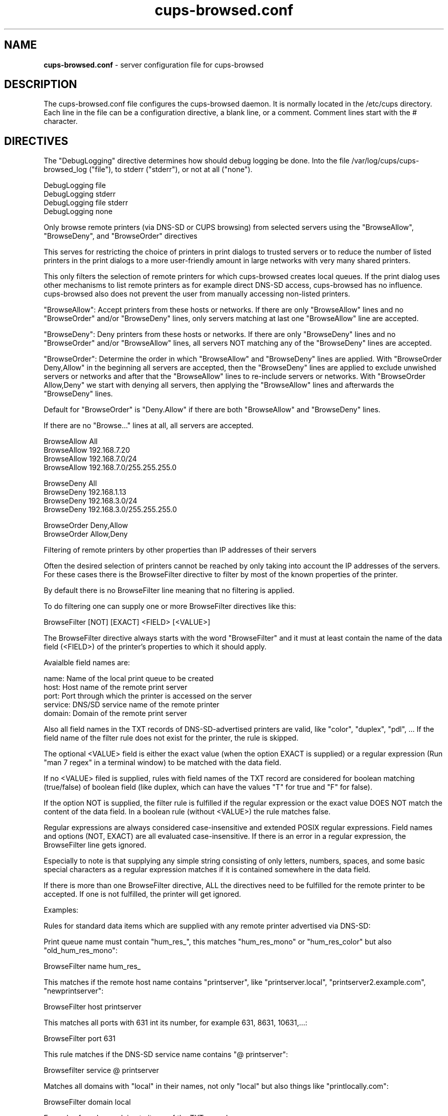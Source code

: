 .\"Text automatically generated by txt2man
.TH cups-browsed.conf 5 "29 June 2013" "" ""
.SH NAME
\fBcups-browsed.conf \fP- server configuration file for cups-browsed
\fB
.SH DESCRIPTION
The cups-browsed.conf file configures the cups-browsed daemon. It is normally
located in the /etc/cups directory. Each line in the file can be a
configuration directive, a blank line, or a comment. Comment lines start
with the # character.
.SH DIRECTIVES
The "DebugLogging" directive determines how should debug logging be done.
Into the file /var/log/cups/cups-browsed_log ("file"), to stderr ("stderr"), or
not at all ("none").
.PP
.nf
.fam C
        DebugLogging file
        DebugLogging stderr
        DebugLogging file stderr
        DebugLogging none

.fam T
.fi
Only browse remote printers (via DNS-SD or CUPS browsing) from
selected servers using the "BrowseAllow", "BrowseDeny", and
"BrowseOrder" directives
.PP
This serves for restricting the choice of printers in print dialogs
to trusted servers or to reduce the number of listed printers in the
print dialogs to a more user-friendly amount in large networks with
very many shared printers.
.PP
This only filters the selection of remote printers for which
cups-browsed creates local queues. If the print dialog uses other
mechanisms to list remote printers as for example direct DNS-SD
access, cups-browsed has no influence. cups-browsed also does not
prevent the user from manually accessing non-listed printers.
.PP
"BrowseAllow": Accept printers from these hosts or networks. If there
are only "BrowseAllow" lines and no "BrowseOrder" and/or "BrowseDeny"
lines, only servers matching at last one "BrowseAllow" line are
accepted.
.PP
"BrowseDeny": Deny printers from these hosts or networks. If there are
only "BrowseDeny" lines and no "BrowseOrder" and/or "BrowseAllow"
lines, all servers NOT matching any of the "BrowseDeny" lines are
accepted.
.PP
"BrowseOrder": Determine the order in which "BrowseAllow" and
"BrowseDeny" lines are applied. With "BrowseOrder Deny,Allow" in the
beginning all servers are accepted, then the "BrowseDeny" lines are
applied to exclude unwished servers or networks and after that the
"BrowseAllow" lines to re-include servers or networks. With
"BrowseOrder Allow,Deny" we start with denying all servers, then
applying the "BrowseAllow" lines and afterwards the "BrowseDeny"
lines.
.PP
Default for "BrowseOrder" is "Deny.Allow" if there are both
"BrowseAllow" and "BrowseDeny" lines.
.PP
If there are no "Browse..." lines at all, all servers are accepted.
.PP
.nf
.fam C
        BrowseAllow All
        BrowseAllow 192.168.7.20
        BrowseAllow 192.168.7.0/24
        BrowseAllow 192.168.7.0/255.255.255.0

        BrowseDeny All
        BrowseDeny 192.168.1.13
        BrowseDeny 192.168.3.0/24
        BrowseDeny 192.168.3.0/255.255.255.0

        BrowseOrder Deny,Allow
        BrowseOrder Allow,Deny

.fam T
.fi
Filtering of remote printers by other properties than IP addresses of
their servers
.PP
Often the desired selection of printers cannot be reached by only
taking into account the IP addresses of the servers. For these cases
there is the BrowseFilter directive to filter by most of the known
properties of the printer.
.PP
By default there is no BrowseFilter line meaning that no filtering is
applied.
.PP
To do filtering one can supply one or more BrowseFilter directives
like this:
.PP
.nf
.fam C
        BrowseFilter [NOT] [EXACT] <FIELD> [<VALUE>]

.fam T
.fi
The BrowseFilter directive always starts with the word "BrowseFilter"
and it must at least contain the name of the data field (<FIELD>) of
the printer's properties to which it should apply.
.PP
Avaialble field names are:
.PP
.nf
.fam C
        name:    Name of the local print queue to be created
        host:    Host name of the remote print server
        port:    Port through which the printer is accessed on the server
        service: DNS/SD service name of the remote printer
        domain:  Domain of the remote print server

.fam T
.fi
Also all field names in the TXT records of DNS-SD-advertised printers
are valid, like "color", "duplex", "pdl", ... If the field name of the
filter rule does not exist for the printer, the rule is skipped.
.PP
The optional <VALUE> field is either the exact value (when the option
EXACT is supplied) or a regular expression (Run "man 7 regex" in a
terminal window) to be matched with the data field.
.PP
If no <VALUE> filed is supplied, rules with field names of the TXT
record are considered for boolean matching (true/false) of boolean
field (like duplex, which can have the values "T" for true and "F" for
false).
.PP
If the option NOT is supplied, the filter rule is fulfilled if the
regular expression or the exact value DOES NOT match the content of
the data field. In a boolean rule (without <VALUE>) the rule matches
false.
.PP
Regular expressions are always considered case-insensitive and
extended POSIX regular expressions. Field names and options (NOT,
EXACT) are all evaluated case-insensitive. If there is an error in a
regular expression, the BrowseFilter line gets ignored.
.PP
Especially to note is that supplying any simple string consisting of
only letters, numbers, spaces, and some basic special characters as a
regular expression matches if it is contained somewhere in the data
field.
.PP
If there is more than one BrowseFilter directive, ALL the directives
need to be fulfilled for the remote printer to be accepted. If one is
not fulfilled, the printer will get ignored.
.PP
Examples:
.PP
Rules for standard data items which are supplied with any remote
printer advertised via DNS-SD:
.PP
Print queue name must contain "hum_res_", this matches "hum_res_mono"
or "hum_res_color" but also "old_hum_res_mono":
.PP
.nf
.fam C
        BrowseFilter name hum_res_

.fam T
.fi
This matches if the remote host name contains "printserver", like
"printserver.local", "printserver2.example.com", "newprintserver":
.PP
.nf
.fam C
        BrowseFilter host printserver

.fam T
.fi
This matches all ports with 631 int its number, for example 631, 8631,
10631,...:
.PP
.nf
.fam C
        BrowseFilter port 631

.fam T
.fi
This rule matches if the DNS-SD service name contains "@ printserver":
.PP
.nf
.fam C
        Browsefilter service @ printserver

.fam T
.fi
Matches all domains with "local" in their names, not only "local" but
also things like "printlocally.com":
.PP
.nf
.fam C
        BrowseFilter domain local

.fam T
.fi
Examples for rules applying to items of the TXT record:
.PP
This rule selects PostScript printers, as the "PDL" field in the TXT
record contains "postscript" then. This includes also remote CUPS
queues which accept PostScript, independent of whether the physical
printer behind the CUPS queue accepts PostScript or not.
.PP
.nf
.fam C
        BrowseFilter pdl postscript

.fam T
.fi
Color printers usually contain a "Color" entry set to "T" (for true)
in the TXT record. This rule selects them:
.PP
.nf
.fam C
        BrowseFilter color

.fam T
.fi
This is a similar rule to select only duplex (automatic double-sided
printing) printers:
.PP
.nf
.fam C
        BrowseFilter duplex

.fam T
.fi
Rules with the NOT option:
.PP
This rule EXCLUDES printers from all hosts containing "financial" in
their names, nice to get rid of the 100s of printers of the financial
department:
.PP
.nf
.fam C
        BrowseFilter NOT host financial

.fam T
.fi
Get only monochrome printers ("Color" set to "F", meaning false, in
the TXT record):
.PP
.nf
.fam C
        BrowseFilter NOT color

.fam T
.fi
Rules with more advanced use of regular expressions:
.PP
Only queue names which BEGIN WITH "hum_res_" are accepted now, so we
still get "hum_res_mono" or "hum_res_color" but not "old_hum_res_mono"
any more:
.PP
.nf
.fam C
        BrowseFilter name ^hum_res_

.fam T
.fi
Server names is accepted if it contains "print_server" OR
"graphics_dep_server":
.PP
.nf
.fam C
        BrowseFilter host print_server|graphics_dep_server

.fam T
.fi
"printserver1", "printserver2", and "printserver3", nothing else:
.PP
.nf
.fam C
        BrowseFilter host ^printserver[1-3]$

.fam T
.fi
Printers understanding at least one of PostScript, PCL, or PDF:
.PP
.nf
.fam C
        BrowseFilter pdl postscript|pcl|pdf

.fam T
.fi
Examples for the EXACT option:
.PP
Only printers from "printserver.local" are accepted:
.PP
.nf
.fam C
        BrowseFilter EXACT host printserver.local

.fam T
.fi
Printers from all servers except "prinserver2.local" are accepted:
.PP
.nf
.fam C
        BrowseFilter NOT EXACT host prinserver2.local

.fam T
.fi
The BrowsePoll directive polls a server for available printers once
every 60 seconds. Multiple BrowsePoll directives can be specified
to poll multiple servers. The default port to connect to is 631.
BrowsePoll works independently of whether CUPS browsing is activated
in BrowseRemoteProtocols.
.PP
.nf
.fam C
        BrowsePoll 192.168.7.20
        BrowsePoll 192.168.7.65:631
        BrowsePoll host.example.com:631


.fam T
.fi
The BrowseLocalProtocols directive specifies the protocols to use
when advertising local shared printers on the network. The default
is "none". Control of advertising of local shared printers using
dnssd is done in /etc/cups/cupsd.conf.
.PP
.nf
.fam C
        BrowseLocalProtocols none
        BrowseLocalProtocols CUPS


.fam T
.fi
The BrowseRemoteProtocols directive specifies the protocols to use
when finding remote shared printers on the network. Multiple
protocols can be specified by separating them with spaces.
The default is "dnssd cups".
.PP
.nf
.fam C
        BrowseRemoteProtocols none
        BrowseRemoteProtocols CUPS dnssd
        BrowseRemoteProtocols CUPS
        BrowseRemoteProtocols dnssd
        BrowseRemoteProtocols ldap

.fam T
.fi
The BrowseProtocols directive specifies the protocols to use when
finding remote shared printers on the network and advertising local
shared printers. "dnssd" and "ldap" are ignored for BrowseLocalProtocols.
Multiple protocols can be specified by separating them with spaces. The
default is "none" for BrowseLocalProtocols and "dnssd cups" for
BrowseRemoteProtocols.
.PP
.nf
.fam C
        BrowseProtocols none
        BrowseProtocols CUPS dnssd
        BrowseProtocols CUPS
        BrowseProtocols dnssd
        BrowseProtocols ldap

.fam T
.fi
The configuration for the LDAP browsing mode define where the LDAP search
should be performed. If built with an LDAP library that supports TLS, the
path to the server's certificate, or to a certificates store, can be
specified.
The optional filter allows the LDAP search to be more specific, and is used
in addition to the hardcoded filter (objectclass=cupsPrinter).
.PP
.nf
.fam C
        BrowseLDAPBindDN cn=cups-browsed,dc=domain,dc=tld
        BrowseLDAPCACertFile /path/to/server/certificate.pem
        BrowseLDAPDN ou=printers,dc=domain,dc=tld
        BrowseLDAPFilter (printerLocation=/Office 1/*)
        BrowseLDAPPassword s3cret
        BrowseLDAPServer ldaps://ldap.domain.tld

.fam T
.fi
The DomainSocket directive specifies the domain socket through which
the locally running CUPS daemon is accessed. If not specified the
standard domain socket of CUPS is used. Use this if you have specified
an alternative domain socket for CUPS via a Listen directive in
/etc/cups/cupsd.conf. If cups-browsed is not able to access the local
CUPS daemon via a domain socket it accesses it via localhost.
.PP
.nf
.fam C
        DomainSocket /var/run/cups/cups.sock

.fam T
.fi
Set IPBasedDeviceURIs to "Yes" if cups-browsed should create its local
queues with device URIs with the IP addresses instead of the host
names of the remote servers. This mode is there for any problems with
host name resolution in the network, especially also if avahi-daemon
is only run for printer discovery and already stopped while still
printing. By default this mode is turned off, meaning that we use URIs
with host names.
.PP
If you prefer IPv4 or IPv6 IP addresses in the URIs, you can set
IPBasedDeviceURIs to "IPv4" to only get IPv4 IP addresses or
IPBasedDeviceURIs to "IPv6" to only get IPv6 IP addresses.
.PP
.nf
.fam C
        IPBasedDeviceURIs No
        IPBasedDeviceURIs Yes
        IPBasedDeviceURIs IPv4
        IPBasedDeviceURIs IPv6

.fam T
.fi
Set CreateRemoteRawPrinterQueues to "Yes" to let cups-browsed also
create local queues pointing to remote raw CUPS queues. Normally,
only queues pointing to remote queues with PPD/driver are created
as we do not use drivers on the client side, but in some cases
accessing a remote raw queue can make sense, for example if the
queue forwards the jobs by a special backend like Tea4CUPS.
.PP
.nf
.fam C
        CreateRemoteRawPrinterQueues Yes

.fam T
.fi
The CreateIPPPrinterQueues directive specifies whether cups-browsed
should discover IPP printers (via Bonjour) and if they understand a
known page description language (PWG Raster, PDF, PostScript, PCL XL,
PCL 5c/e) create PPD-less print queues (using a System V interface
script to control the filter chain). Clients have to IPP-poll the
capabilities of the printer and send option settings as standard IPP
attributes. We do not poll the capabilities by ourselves to not wake
up the printer from power-saving mode when creating the queues. Jobs
have to be sent in one of PDF, PWG Raster, or JPEG format. Other
formats are not accepted. This functionality is primarily for mobile
devices running CUPS to not need a printer setup tool nor a collection
of printer drivers and PPDs.
.PP
.nf
.fam C
        CreateIPPPrinterQueues Yes

.fam T
.fi
If cups-browsed is automatically creating print queues for native
IPP network printers ("CreateIPPPrinterQueues Yes"), the type of
queue to be created can be selected by the "IPPPrinterQueueType"
directive. The "PPD" (default) setting makes queues with PPD file
being created. With "Interface" or "NoPPD" the queue is created with
a System V interface script (Not supported with CUPS 2.2.x or
later). "Auto" is for backward compatibility and also lets queues
with PPD get created.
.PP
.nf
.fam C
        IPPPrinterQueueType PPD
        IPPPrinterQueueType NoPPD
        IPPPrinterQueueType Interface
        IPPPrinterQueueType Auto

.fam T
.fi
The LoadBalancing directive switches between two methods of handling
load balancing between equally-named remote queues which are
represented by one local print queue making up a cluster of them
(implicit class).
.PP
The two methods are:
.PP
Queuing of jobs on the client (LoadBalancing QueueOnClient):
.PP
Here we queue up the jobs on the client and regularly check the
clustered remote print queues. If we find an idle queue, we pass
on a job to it.
.PP
This is also the method which CUPS uses for classes. Advantage is a
more even distribution of the job workload on the servers
(especially if the printing speed of the servers is very different),
and if a server fails, there are not several jobs stuck or
lost. Disadvantage is that if one takes the client (laptop, mobile
phone, ...) out of the local network, printing stops with the jobs
waiting in the local queue.
.PP
Queuing of jobs on the servers (LoadBalancing QueueOnServers):
.PP
Here we check the number of jobs on each of the clustered remote
printers and send an incoming job immediately to the remote printer
with the lowest amount of jobs in its queue. This way no jobs queue
up locally, all jobs which are waiting are waiting on one of the
remote servers.
.PP
Not having jobs waiting locally has the advantage that we can take
the local machine from the network and all jobs get printed.
Disadvantage is that if a server with a full queue of jobs goes
away, the jobs go away, too.
.PP
Default is queuing the jobs on the client as this is what CUPS does
with classes.
.PP
.nf
.fam C
        LoadBalancing QueueOnClient
        LoadBalancing QueueOnServers

.fam T
.fi
With the DefaultOptions directive one or more option settings can be
defined to be applied to every print queue newly created by
cups-browsed. Each option is supplied as one supplies options with the
"-o" command line argument to the "lpadmin" command (Run "man lpadmin"
for more details). More than one option can be supplied separating the
options by spaces. By default no option settings are pre-defined.
.PP
Note that print queues which cups-browsed already created before
remember their previous settings and so these settings do not get
applied.
.PP
.nf
.fam C
        DefaultOptions Option1=Value1 Option2=Value2 Option3 noOption4

.fam T
.fi
The AutoShutdown directive specifies whether cups-browsed should
automatically terminate when it has no local raw queues set up
pointing to any discovered remote printers or no jobs on such queues
depending on AutoShutdownOn setting (auto shutdown
mode). Setting it to "On" activates the auto-shutdown mode, setting it
to "Off" deactiivates it (the default). The special mode "avahi" turns
auto shutdown off while avahi-daemon is running and on when
avahi-daemon stops. This allows running cups-browsed on-demand when
avahi-daemon is run on-demand.
.PP
.nf
.fam C
        AutoShutdown Off
        AutoShutdown On
        AutoShutdown avahi

.fam T
.fi
The AutoShutdownOn directive determines what event cups-browsed
considers as inactivity in auto shutdown mode. "NoQueues" (the
default) means that auto shutdown is initiated when there are no
queues for discovered remote printers generated by cups-browsed any
more. "NoJobs" means that all queues generated by cups-browsed are
without jobs.
.PP
.nf
.fam C
        AutoShutdownOn NoQueues
        AutoShutdownOn NoJobs

.fam T
.fi
The AutoShutdownTimeout directive specifies after how many seconds
without local raw queues set up pointing to any discovered remote
printers or jobs on these queues cups-browsed should actually shut
down in auto shutdown mode. Default is 30 seconds, 0 means immediate
shutdown.
.PP
.nf
.fam C
        AutoShutdownTimeout 20

.fam T
.fi
.SH SEE ALSO

\fBcups-browsed\fP(8)
.PP
/usr/share/doc/cups-browsed/README.gz
.SH AUTHOR
The authors of cups-browsed are listed in /usr/share/doc/cups-browsed/AUTHORS.
.PP
This manual page was written for the Debian Project, but it may be used by others.
